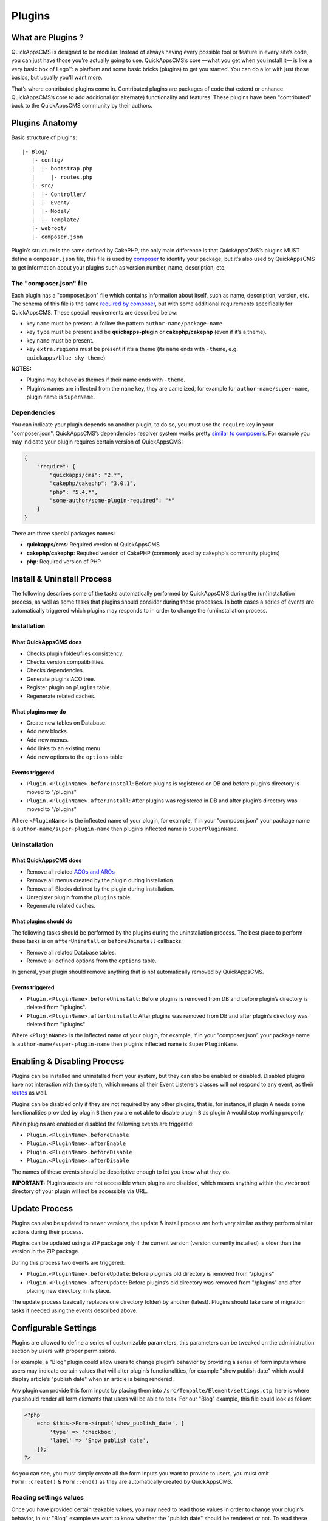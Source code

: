 Plugins
#######

What are Plugins ?
==================

QuickAppsCMS is designed to be modular. Instead of always having every
possible tool or feature in every site’s code, you can just have those
you're actually going to use. QuickAppsCMS’s core —what you get when you
install it— is like a very basic box of Lego™: a platform and some basic
bricks (plugins) to get you started. You can do a lot with just those
basics, but usually you'll want more.

That’s where contributed plugins come in. Contributed plugins are
packages of code that extend or enhance QuickAppsCMS’s core to add
additional (or alternate) functionality and features. These plugins have
been "contributed" back to the QuickAppsCMS community by their authors.

Plugins Anatomy
===============

Basic structure of plugins:

::

    |- Blog/
       |- config/
       |  |- bootstrap.php
       |     |- routes.php
       |- src/
       |  |- Controller/
       |  |- Event/
       |  |- Model/
       |  |- Template/
       |- webroot/
       |- composer.json

Plugin’s structure is the same defined by CakePHP, the only main
difference is that QuickAppsCMS’s plugins MUST define a ``composer.json`` file,
this file is used by `composer <https://getcomposer.org/>`__ to identify your
package, but it’s also used by QuickAppsCMS to get information about your plugins
such as version number, name, description, etc.

The "composer.json" file
------------------------

Each plugin has a "composer.json" file which contains information about
itself, such as name, description, version, etc. The schema of this file
is the same `required by composer <https://getcomposer.org/doc/04-schema.md>`__,
but with some additional requirements specifically for QuickAppsCMS.
These special requirements are described below:

-  key ``name`` must be present. A follow the pattern
   ``author-name/package-name``
-  key ``type`` must be present and be **quickapps-plugin** or
   **cakephp/cakephp** (even if it’s a theme).
-  key ``name`` must be present.
-  key ``extra.regions`` must be present if it’s a theme (its ``name``
   ends with ``-theme``, e.g. ``quickapps/blue-sky-theme``)

**NOTES:**

-  Plugins may behave as themes if their name ends with ``-theme``.
-  Plugin’s names are inflected from the ``name`` key, they
   are camelized, for example for ``author-name/super-name``, plugin name
   is ``SuperName``.

Dependencies
------------

You can indicate your plugin depends on another plugin, to do so, you
must use the ``require`` key in your "composer.json". QuickAppsCMS’s
dependencies resolver system works pretty `similar to
composer’s <https://getcomposer.org/doc/01-basic-usage.md#package-versions>`__.
For example you may indicate your plugin requires certain version of
QuickAppsCMS:

.. code:: json

    {
        "require": {
            "quickapps/cms": "2.*",
            "cakephp/cakephp": "3.0.1",
            "php": "5.4.*",
            "some-author/some-plugin-required": "*"
        }
    }

There are three special packages names:

- **quickapps/cms**: Required version of QuickAppsCMS
- **cakephp/cakephp**: Required version of CakePHP (commonly used by cakephp's
  community plugins)
- **php**: Required version of PHP

Install & Uninstall Process
===========================

The following describes some of the tasks automatically performed by
QuickAppsCMS during the (un)installation process, as well as some tasks
that plugins should consider during these processes. In both cases a
series of events are automatically triggered which plugins may responds
to in order to change the (un)installation process.

Installation
------------

What QuickAppsCMS does
~~~~~~~~~~~~~~~~~~~~~~

-  Checks plugin folder/files consistency.
-  Checks version compatibilities.
-  Checks dependencies.
-  Generate plugins ACO tree.
-  Register plugin on ``plugins`` table.
-  Regenerate related caches.

What plugins may do
~~~~~~~~~~~~~~~~~~~

-  Create new tables on Database.
-  Add new blocks.
-  Add new menus.
-  Add links to an existing menu.
-  Add new options to the ``options`` table

Events triggered
~~~~~~~~~~~~~~~~

-  ``Plugin.<PluginName>.beforeInstall``: Before plugins is registered
   on DB and before plugin’s directory is moved to "/plugins"
-  ``Plugin.<PluginName>.afterInstall``: After plugins was registered in
   DB and after plugin’s directory was moved to "/plugins"

Where ``<PluginName>`` is the inflected name of your plugin, for
example, if in your "composer.json" your package name is
``author-name/super-plugin-name`` then plugin’s inflected name is
``SuperPluginName``.

Uninstallation
--------------

What QuickAppsCMS does
~~~~~~~~~~~~~~~~~~~~~~

-  Remove all related `ACOs and
   AROs <http://book.cakephp.org/2.0/en/core-libraries/components/access-control-lists.html#understanding-how-acl-works>`__
-  Remove all menus created by the plugin during installation.
-  Remove all Blocks defined by the plugin during installation.
-  Unregister plugin from the ``plugins`` table.
-  Regenerate related caches.

What plugins should do
~~~~~~~~~~~~~~~~~~~~~~

The following tasks should be performed by the plugins during the
uninstallation process. The best place to perform these tasks is on
``afterUninstall`` or ``beforeUninstall`` callbacks.

-  Remove all related Database tables.
-  Remove all defined options from the ``options`` table.

In general, your plugin should remove anything that is not automatically
removed by QuickAppsCMS.

Events triggered
~~~~~~~~~~~~~~~~

-  ``Plugin.<PluginName>.beforeUninstall``: Before plugins is removed
   from DB and before plugin’s directory is deleted from "/plugins".
-  ``Plugin.<PluginName>.afterUninstall``: After plugins was removed
   from DB and after plugin’s directory was deleted from "/plugins"

Where ``<PluginName>`` is the inflected name of your plugin, for
example, if in your "composer.json" your package name is
``author-name/super-plugin-name`` then plugin’s inflected name is
``SuperPluginName``.

Enabling & Disabling Process
============================

Plugins can be installed and uninstalled from your system, but they can
also be enabled or disabled. Disabled plugins have not interaction with
the system, which means all their Event Listeners classes will not
respond to any event, as their
`routes <http://book.cakephp.org/3.0/en/development/routing.html#plugin-routing>`__
as well.

Plugins can be disabled only if they are not required by any other
plugins, that is, for instance, if plugin ``A`` needs some
functionalities provided by plugin ``B`` then you are not able to
disable plugin ``B`` as plugin ``A`` would stop working properly.

When plugins are enabled or disabled the following events are triggered:

-  ``Plugin.<PluginName>.beforeEnable``
-  ``Plugin.<PluginName>.afterEnable``
-  ``Plugin.<PluginName>.beforeDisable``
-  ``Plugin.<PluginName>.afterDisable``

The names of these events should be descriptive enough to let you know
what they do.

**IMPORTANT:** Plugin’s assets are not accessible when plugins are
disabled, which means anything within the ``/webroot`` directory of your
plugin will not be accessible via URL.

Update Process
==============

Plugins can also be updated to newer versions, the update & install
process are both very similar as they perform similar actions during
their process.

Plugins can be updated using a ZIP package only if the current version
(version currently installed) is older than the version in the ZIP
package.

During this process two events are triggered:

-  ``Plugin.<PluginName>.beforeUpdate``: Before plugins’s old directory
   is removed from "/plugins"
-  ``Plugin.<PluginName>.afterUpdate``: Before plugins’s old directory
   was removed from "/plugins" and after placing new directory in its
   place.

The update process basically replaces one directory (older) by another
(latest). Plugins should take care of migration tasks if needed using the
events described above.

Configurable Settings
=====================

Plugins are allowed to define a series of customizable parameters, this
parameters can be tweaked on the administration section by users with
proper permissions.

For example, a "Blog" plugin could allow users to change plugin’s behavior
by providing a series of form inputs where users may indicate certain
values that will alter plugin’s functionalities, for example "show
publish date" which would display article’s "publish date" when an
article is being rendered.

Any plugin can provide this form inputs by placing them into
``/src/Tempalte/Element/settings.ctp``, here is where you should render
all form elements that users will be able to teak. For our "Blog"
example, this file could look as follow:

.. code:: php

    <?php
        echo $this->Form->input('show_publish_date', [
            'type' => 'checkbox',
            'label' => 'Show publish date',
        ]);
    ?>

As you can see, you must simply create all the form inputs you want to
provide to users, you must omit ``Form::create()`` & ``Form::end()`` as
they are automatically created by QuickAppsCMS.

Reading settings values
-----------------------

Once you have provided certain teakable values, you may need to read
those values in order to change your plugin’s behavior, in our "Blog"
example we want to know whether the "publish date" should be rendered or
not. To read these values you should use the ``QuickApps\Core\Plugin``
class as follow:

.. code:: php

    Plugin::settings('Blog', 'show_publish_date');

**IMPORTANT:** In some cases you will encounter that no values has been
set for a setting key, for example if user has not indicated any
value for your settings yet. This can be solved using the feature
described below.

Default Setting Values
----------------------

You can provide default values for each of your settings keys using the
event below:

::

    Plugin.<PluginName>.settingsDefaults

This event is automatically triggered every time you try to read a
setting value, your must implement this event handler in any of your
plugin’s :doc:`Event Listener <events-system>` classes and it must return an
associative array for setting keys and their values, a full example:

.. code:: php

    // Blog/src/Event/BlogHook.php
    namespace Blog\Event;

    use Cake\Event\Event;
    use Cake\Event\EventListener;

    class BlogHook implements EventListener {

        public function implementedEvents() {
            return [
                'Plugin.Blog.settingsDefaults' => 'settingsDefaults',
            ];
        }

        public function settingsDefaults(Event $event) {
            return [
                'show_publish_date' => 1,
            ];
        }

    }

In the example above, if user has not indicated whether to show "publish
date" or not the default value will be ``1`` which we'll consider as
"YES, show publish date".

Validating Settings
-------------------

Usually you would need to restrict what user’s types in your settings
form inputs, so for example you may need an users to type in only
integer values for certain setting parameter. To validate these inputs
you must use the ``Plugin.<PluginName>.settingsValidate`` event which is
automatically triggered before plugin information is persisted into DB.
Event listeners methods should expect two arguments: an entity as first
arguments representing all settings values, and an instance of validator
object being used, you should alter this object as needed to add your
own validation rules. For example:

.. code:: php

    // Blog/src/Event/BlogHook.php
    namespace Blog\Event;

    use Cake\Event\Event;
    use Cake\Event\EventListener;

    class BlogHook implements EventListener {

        public function implementedEvents() {
            return [
                'Plugin.Blog.settingsValidate' => 'settingsValidate',
            ];
        }

        public function settingsValidate(Event $event, $settingsEntity, $validator) {
            $validator
                ->validatePresence('show_publish_date')
                ->notEmpty('show_publish_date', 'This field is required!')
                ->add('another_settings_input_name', [
                    // ... rules & messages
                ]);
        }

    }

Recommended Reading
===================

-  :doc:`Events System <events-system>`
-  :doc:`Hooktags <hooktags>`
-  `CakePHP’s
   Validation <http://book.cakephp.org/3.0/en/core-libraries/validation.html>`__

.. meta::
    :title lang=en: Plugins
    :keywords lang=en: plugins,anatomy,composer,dependencies,install,uninstall,update,enable,disable,settings,custom settings
